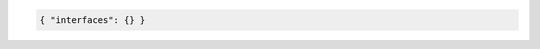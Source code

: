 .. code-block:: json

    { "interfaces": {} }

+-----------------------------------+----------------------------------------------------------------------+
| Attribute                         | Description                                                          |
+===================================+======================================================================+
| **io-mode**                       | | IO mode.                                                           |
|                                   | | The supported IO modes are listed with ``bngblaster -v``           |
|                                   | | but except ``packet_mmap_raw`` all other modes are currently       |
|                                   | | considered experimental. In the default mode (``packet_mmap_raw``) |
|                                   | | all packets are received in a Packet MMAP ring buffer and sent     |
|                                   | | directly through RAW packet sockets.                               |
|                                   | | Default: packet_mmap_raw                                           |
+-----------------------------------+----------------------------------------------------------------------+
| **io-slots**                      | | IO slots (ring size).                                              |
|                                   | | It might be also needed to increase the **io-slots** to            |
|                                   | | reach the desired throughput. The actual meaning of IO slots       |
|                                   | | depends on the selected IO mode. For Packet MMAP, it defines the   |
|                                   | | maximum number of packets in the ring buffer.                      |
|                                   | | Default: 4096                                                      |
+-----------------------------------+----------------------------------------------------------------------+
| **io-burst**                      | | IO burst (ring size).                                              |
|                                   | | Default: 256                                                      |
+-----------------------------------+----------------------------------------------------------------------+
| **qdisc-bypass**                  | | Bypass the kernel's qdisc layer.                                   |
|                                   | | It's currently not recommended to change the default (issue #206)! |
|                                   | | Default: true                                                      |
+-----------------------------------+----------------------------------------------------------------------+
| **tx-interval**                   | | TX polling interval in milliseconds.                               |
|                                   | | Default: 0.1 Range: 0.0001 to 1000                                 |
+-----------------------------------+----------------------------------------------------------------------+
| **rx-interval**                   | | RX polling interval in milliseconds.                               |
|                                   | | Default: 0.1 Range: 0.0001 to 1000                                 |
+-----------------------------------+----------------------------------------------------------------------+
| **tx-threads**                    | | Number of TX threads per interface link.                           |
|                                   | | Default: 0 (main thread)                                           |
+-----------------------------------+----------------------------------------------------------------------+
| **rx-threads**                    | | Number of RX threads per interface link.                           |
|                                   | | Default: 0 (main thread)                                           |
+-----------------------------------+----------------------------------------------------------------------+
| **capture-include-streams**       | | Include traffic streams in the capture.                            |
|                                   | | Default: false                                                     |
+-----------------------------------+----------------------------------------------------------------------+
| **mac-modifier**                  | | Third byte of access session MAC address (0-255). This option      |
|                                   | | allows to run multiple BNG Blaster instances with disjoint session |
|                                   | | MAC addresses.                                                     |
|                                   | | Default: 0                                                         |
+-----------------------------------+----------------------------------------------------------------------+